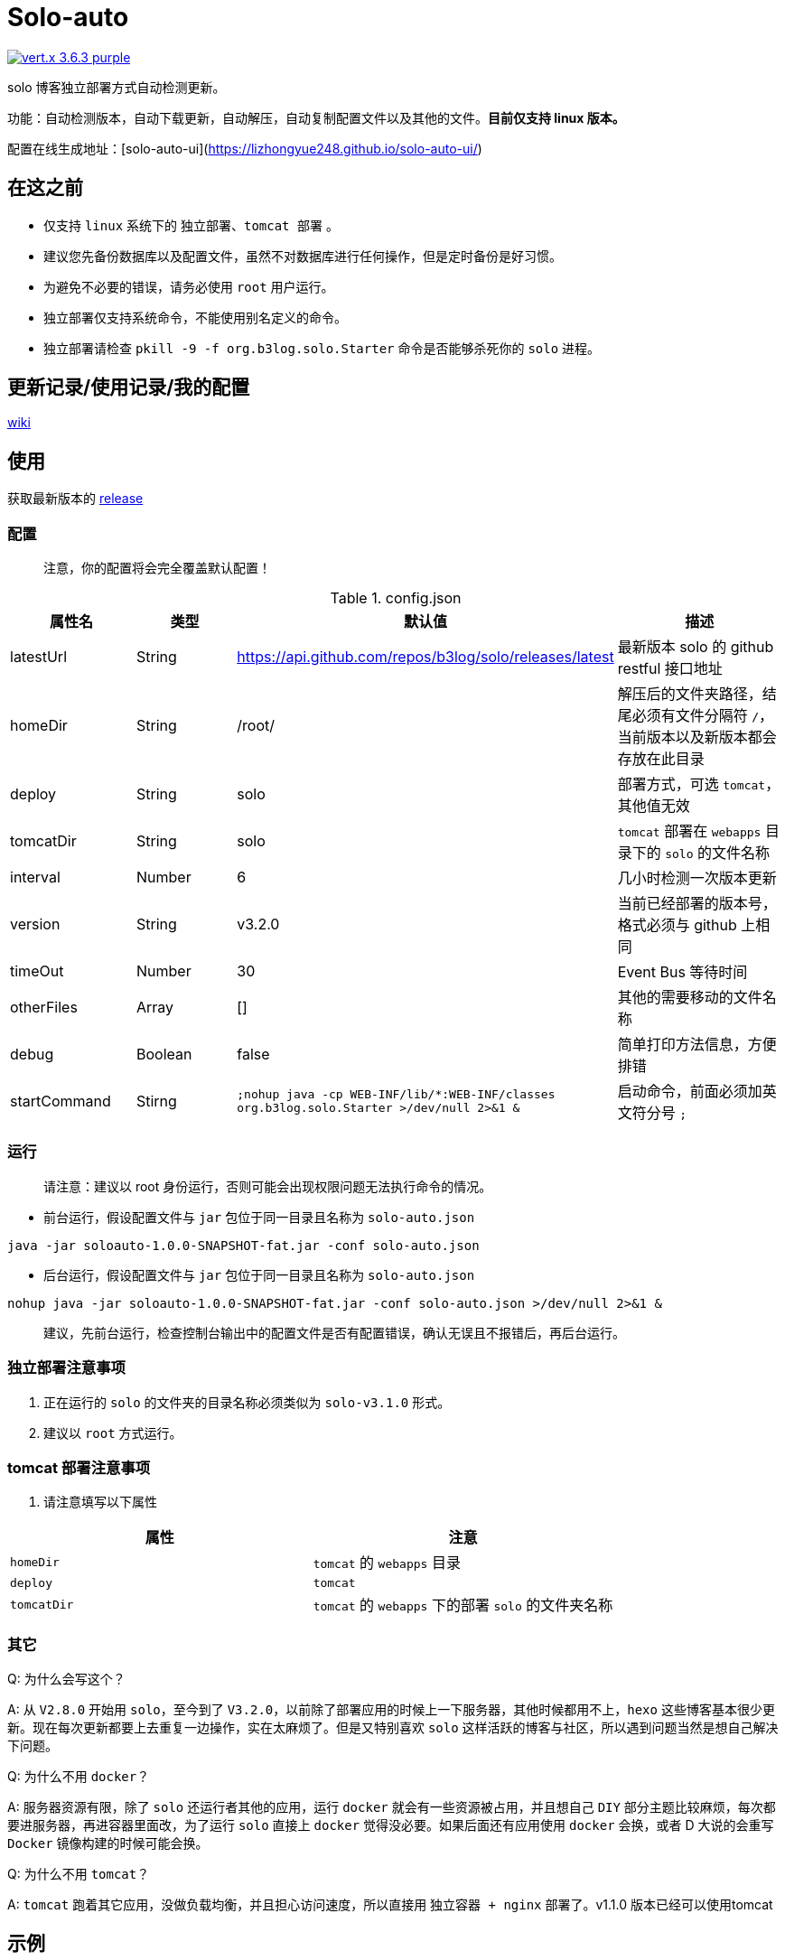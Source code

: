 = Solo-auto

image:https://img.shields.io/badge/vert.x-3.6.3-purple.svg[link="https://vertx.io"]

solo 博客独立部署方式自动检测更新。

功能：自动检测版本，自动下载更新，自动解压，自动复制配置文件以及其他的文件。**目前仅支持 linux 版本。**

配置在线生成地址：[solo-auto-ui](https://lizhongyue248.github.io/solo-auto-ui/)

== 在这之前

- 仅支持 `linux` 系统下的 `独立部署`、`tomcat 部署` 。
- 建议您先备份数据库以及配置文件，虽然不对数据库进行任何操作，但是定时备份是好习惯。
- 为避免不必要的错误，请务必使用 `root` 用户运行。
- 独立部署仅支持系统命令，不能使用别名定义的命令。
- 独立部署请检查 `pkill -9 -f org.b3log.solo.Starter` 命令是否能够杀死你的 `solo` 进程。

== 更新记录/使用记录/我的配置

https://github.com/lizhongyue248/solo-auto/wiki[wiki]

== 使用

获取最新版本的 https://github.com/lizhongyue248/solo-auto/releases[release]

=== 配置

> 注意，你的配置将会完全覆盖默认配置！

[cols="1,1,1,2", options="header"]
.config.json
|===
|属性名 | 类型 | 默认值 | 描述

| latestUrl
| String
| https://api.github.com/repos/b3log/solo/releases/latest
| 最新版本 solo 的 github restful 接口地址

| homeDir
| String
| /root/
| 解压后的文件夹路径，结尾必须有文件分隔符 `/`，当前版本以及新版本都会存放在此目录

| deploy
| String
| solo
| 部署方式，可选 `tomcat`，其他值无效

| tomcatDir
| String
| solo
| `tomcat` 部署在 `webapps` 目录下的 `solo` 的文件名称

| interval
| Number
| 6
| 几小时检测一次版本更新

| version
| String
| v3.2.0
| 当前已经部署的版本号，格式必须与 github 上相同

| timeOut
| Number
| 30
| Event Bus 等待时间

| otherFiles
| Array
| []
| 其他的需要移动的文件名称

| debug
| Boolean
| false
| 简单打印方法信息，方便排错

| startCommand
| Stirng
| ``;nohup java -cp WEB-INF/lib/*:WEB-INF/classes org.b3log.solo.Starter >/dev/null 2>&1 &``
| 启动命令，前面必须加英文符分号 ``;``
|===


=== 运行

> 请注意：建议以 root 身份运行，否则可能会出现权限问题无法执行命令的情况。

- 前台运行，假设配置文件与 `jar` 包位于同一目录且名称为 `solo-auto.json`

``java -jar soloauto-1.0.0-SNAPSHOT-fat.jar -conf solo-auto.json``

- 后台运行，假设配置文件与 `jar` 包位于同一目录且名称为 `solo-auto.json`

`nohup java -jar soloauto-1.0.0-SNAPSHOT-fat.jar -conf solo-auto.json >/dev/null 2>&1 &`

> 建议，先前台运行，检查控制台输出中的配置文件是否有配置错误，确认无误且不报错后，再后台运行。

=== 独立部署注意事项

1. 正在运行的 `solo` 的文件夹的目录名称必须类似为 `solo-v3.1.0` 形式。
2. 建议以 `root` 方式运行。

=== tomcat 部署注意事项

1. 请注意填写以下属性

|===
|属性 |注意

| `homeDir`
| `tomcat` 的 `webapps` 目录

| `deploy`
| `tomcat`

| `tomcatDir`
| `tomcat` 的 `webapps` 下的部署 `solo` 的文件夹名称
|===


=== 其它

Q: 为什么会写这个？

A: 从 `V2.8.0` 开始用 `solo`，至今到了 `V3.2.0`，以前除了部署应用的时候上一下服务器，其他时候都用不上，`hexo` 这些博客基本很少更新。现在每次更新都要上去重复一边操作，实在太麻烦了。但是又特别喜欢 `solo` 这样活跃的博客与社区，所以遇到问题当然是想自己解决下问题。

Q: 为什么不用 `docker`？

A: 服务器资源有限，除了 `solo` 还运行者其他的应用，运行 `docker` 就会有一些资源被占用，并且想自己 `DIY` 部分主题比较麻烦，每次都要进服务器，再进容器里面改，为了运行 `solo` 直接上 `docker` 觉得没必要。如果后面还有应用使用 `docker` 会换，或者 D 大说的会重写 `Docker` 镜像构建的时候可能会换。

Q: 为什么不用 `tomcat`？

A: `tomcat` 跑着其它应用，没做负载均衡，并且担心访问速度，所以直接用 `独立容器 + nginx` 部署了。v1.1.0 版本已经可以使用tomcat

== 示例

=== 独立部署

- 运行在指定端口：请修改 `startCommand`, **前面一定要加分号 `;`**

```json
{
  "startCommand":";nohup java -cp 'WEB-INF/lib/*:WEB-INF/classes' org.b3log.solo.Starter -lp 8765 >/dev/null 2>&1 &"
}
```

- 如果你需要复制其它文件，可以采用这个配置：请修改 `otherFiles`
```json
{
  "homeDir": "/root/",
  "version": "v3.2.0",
  "otherFiles": [
    "favicon.ico",
    "favicon.png",
    "background.jpg"
  ]
}
```

解释如下:

.config.json
|===
|属性名　|值 |　解释

| homeDir
| /home/echocow/
| 解压后的文件夹路径，结尾必须有文件分隔符，当前版本以及新版本都会存放在此目录

| version
| v3.2.0
| 当前已经启动且部署好的 solo 版本

| otherFiles
| ["favicon.ico", "favicon.png", "background.jpg"]
| 其它需要复制的文件，一旦填写，就会覆盖默认的，所以这里要加上默认的，然后多加了 `background.jpg`
|===

- 如果你不需要复制其它文件，可以采用这个配置
```json
{
  "homeDir": "/home/echocow",
  "version": "v3.2.0"
}
```

解释如下:

.config.json
|===
|属性名　|值 |　解释

| homeDir
| /home/echocow/
| 解压后的文件夹路径，结尾必须有文件分隔符，当前版本以及新版本都会存放在此目录，默认 /root/

| version
| v3.2.0
| 当前已经启动且部署好的 solo 版本
|===

=== tomcat 部署

- 假设我现在已经部署好了 `solo`，并且路径为 `/home/echo/Other/apache-tomcat-9.0.16/webapps/solo`，配置文件如下：

```json
{
  "homeDir": "/home/echo/Other/apache-tomcat-9.0.16/webapps/",
  "deploy": "tomcat",
  "tomcatDir": "solo",
  "version": "v3.2.0",
  "otherFiles": [
    "favicon.ico",
    "favicon.png",
    "background.jpg"
  ]
}
```
其中 `deploy` 和 `tomcatDir` 必填

== 说明

使用 vertx 事件驱动，使用 `Event Bus` 点对点消息模式，`MainVerticle` 获取默认配置，再获取用户配置以覆盖默认配置。然后分别部署两个 `Verticle`。

- `WebClientVerticle` 定时检测版本
- `FileVerticle` 处理文件下载、移动操作

---

=== 独立部署

0. `WebClientVerticle` 检测当前最新版是否与配置中的版本匹配，如果不匹配，携带请求的部分信息通知 `FileVerticle`。
1. `FileVerticle` 使用类名注册一个处理器以接受请求，收到通知以后，获取最新版本。
2. 下载最新版本的 `war` 包，解压，然后移动用户自定义的文件（配置文件中 `otherFiles`）。
3. 移动 `solo` 配置文件：`local.properties`，`latke.properties`，`solo.properties`.
4. 复制完毕后，使用 `pkill -9 -f org.b3log.solo.Starter` 杀死以前的 `solo` 进程，
5. 使用 `cd 解压后的路径;nohup java -cp WEB-INF/lib/*:WEB-INF/classes org.b3log.solo.Starter >/dev/null 2>&1 &` 命令启动 `solo`，后面的启动命令用户可以自定义，**请注意：自定义启动命令前请务必加上分号！**
6. `FileVerticle` 执行完毕，回复 `WebClientVerticle` ，`WebClientVerticle` 收到回复日志记录。

=== tomcat

这个过程不会重启 tomcat。

- 0-3 同上
- 修改原来版本的 `solo` 的文件夹名称为 `tomcatDir配置的名称+当前时间`
- 修改新下载的 `solo` 的文件夹名称为 `tomcatDir` 所配置的参数
- `FileVerticle` 执行完毕，回复 `WebClientVerticle` ，`WebClientVerticle` 收到回复日志记录。

== 未来

0. 目前没有写 `windows` 的打算。
1. 打算加入邮件或者短信通知，以能够更好的感知博客更新变化。
2. 考虑是否加入 `web` 页面，但是觉得没必要。
3. 想过做成 `solo` 插件，但是文档太少，并且感觉局限性比较大且自己水平有限，所以放弃了。

== 构建

测试:
```
./mvnw clean test
```

打包
```
./mvnw clean package
```

运行
```
./mvnw clean exec:java
```




